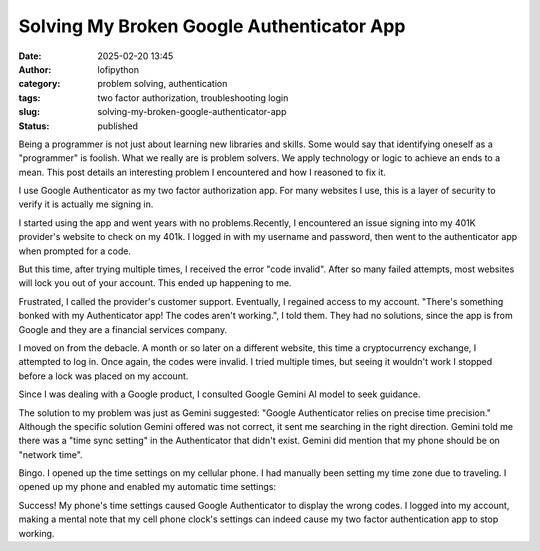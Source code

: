 Solving My Broken Google Authenticator App
##########################################
:date: 2025-02-20 13:45
:author: lofipython
:category: problem solving, authentication
:tags: two factor authorization, troubleshooting login
:slug: solving-my-broken-google-authenticator-app
:status: published

Being a programmer is not just about learning new libraries and skills. 
Some would say that identifying oneself as a "programmer" is foolish.
What we really are is problem solvers. We apply technology or logic to achieve an ends to a mean.
This post details an interesting problem I encountered and how I reasoned to fix it.

I use Google Authenticator as my two factor authorization app. For many websites I use, 
this is a layer of security to verify it is actually me signing in.

I started using the app and went years with no problems.Recently, I encountered an issue signing 
into my 401K provider's website to check on my 401k. I logged in with my username and password,
then went to the authenticator app when prompted for a code.

But this time, after trying multiple times, I received the error "code invalid".
After so many failed attempts, most websites will lock you out of your account. 
This ended up happening to me. 

Frustrated, I called the provider's customer support. Eventually, I regained access to my account. 
"There's something bonked with my Authenticator app! The codes aren't working.", I told them.
They had no solutions, since the app is from Google and they are a financial services company.

I moved on from the debacle. A month or so later on a different website, this time 
a cryptocurrency exchange, I attempted to log in. Once again, the codes were invalid. 
I tried multiple times, but seeing it wouldn't work I stopped before a lock was placed on my account.

Since I was dealing with a Google product, I consulted Google Gemini AI model to seek guidance.

.. image:: {static}/images/asking-google-gemini-authenticator-issue.png
  :alt: asking Google Gemini for help with Google Authenticator

The solution to my problem was just as Gemini suggested: "Google Authenticator relies on precise time precision."
Although the specific solution Gemini offered was not correct, it sent me searching in the right direction.
Gemini told me there was a "time sync setting" in the Authenticator that didn't exist. Gemini did mention that my phone 
should be on "network time".

Bingo. I opened up the time settings on my cellular phone. I had manually been setting my time zone due to traveling.
I opened up my phone and enabled my automatic time settings:

.. image:: {static}/images/android-time-settings.jpg
  :alt: enabling Android's automatic time settings

Success! My phone's time settings caused Google Authenticator to display the wrong codes. I logged into my account, 
making a mental note that my cell phone clock's settings can indeed cause my two factor authentication app to stop working.